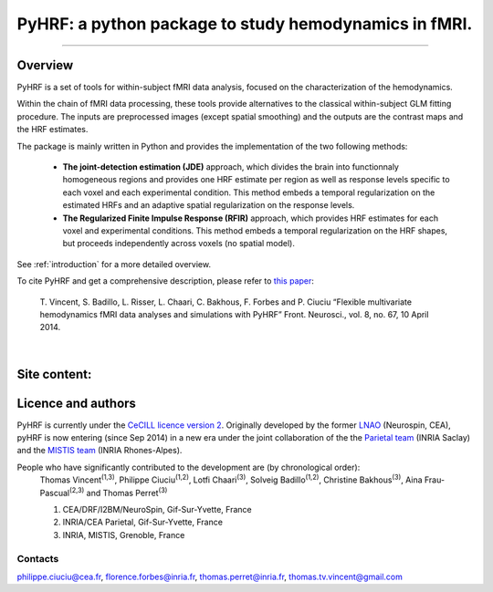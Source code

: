 
PyHRF: a python package to study hemodynamics in fMRI.
======================================================

------------------------------------------------------

Overview
--------

PyHRF is a set of tools for within-subject fMRI data analysis, focused on the characterization of the hemodynamics.

Within the chain of fMRI data processing, these tools provide alternatives to the classical within-subject GLM fitting procedure. The inputs are preprocessed images (except spatial smoothing) and the outputs are the contrast maps and the HRF estimates.

The package is mainly written in Python and provides the implementation of the two following methods:

      * **The joint-detection estimation (JDE)** approach, which divides the brain into functionnaly homogeneous regions and provides one HRF estimate per region as well as response levels specific to each voxel and each experimental condition. This method embeds a temporal regularization on the estimated HRFs and an adaptive spatial regularization on the response levels.

      * **The Regularized Finite Impulse Response (RFIR)** approach, which provides HRF estimates for each voxel and experimental conditions. This method embeds a temporal regularization on the HRF shapes, but proceeds independently across voxels (no spatial model).

See :ref:`introduction` for a more detailed overview.

To cite PyHRF and get a comprehensive description, please refer to `this paper <http://journal.frontiersin.org/Journal/10.3389/fnins.2014.00067/>`_:

    T. Vincent, S. Badillo, L. Risser, L. Chaari, C. Bakhous, F. Forbes and P.
    Ciuciu “Flexible multivariate hemodynamics fMRI data analyses and
    simulations with PyHRF” Front. Neurosci., vol. 8, no. 67, 10 April 2014.
|

.. Developpment status
.. -------------------

Site content:
-------------
    .. toctree::
       :maxdepth: 2

       introduction.rst
       installation.rst
       manual.rst
       autodoc/pyhrf.rst
       changelog.rst

..
    Indices and tables
    ==================

    * :ref:`genindex`
    * :ref:`modindex`
    * :ref:`search`

Licence and authors
-------------------

PyHRF is currently under the `CeCILL licence version 2 <http://www.cecill.info>`_. Originally developed by the former `LNAO <http://www.lnao.fr>`_ (Neurospin, CEA), pyHRF is now entering (since Sep 2014) in a new era under the joint collaboration of the the `Parietal team <http://parietal.inria.fr/>`_ (INRIA Saclay) and the `MISTIS team <http://mistis.inrialpes.fr/>`_ (INRIA Rhones-Alpes).

People who have significantly contributed to the development are (by chronological order):
         Thomas Vincent\ :sup:`(1,3)`, Philippe Ciuciu\ :sup:`(1,2)`, Lotfi Chaari\ :sup:`(3)`, Solveig Badillo\ :sup:`(1,2)`, Christine Bakhous\ :sup:`(3)`, Aina Frau-Pascual\ :sup:`(2,3)` and Thomas Perret\ :sup:`(3)`

         1. CEA/DRF/I2BM/NeuroSpin, Gif-Sur-Yvette, France
         2. INRIA/CEA Parietal, Gif-Sur-Yvette, France
         3. INRIA, MISTIS, Grenoble, France

Contacts
++++++++

philippe.ciuciu@cea.fr, florence.forbes@inria.fr, thomas.perret@inria.fr, thomas.tv.vincent@gmail.com
